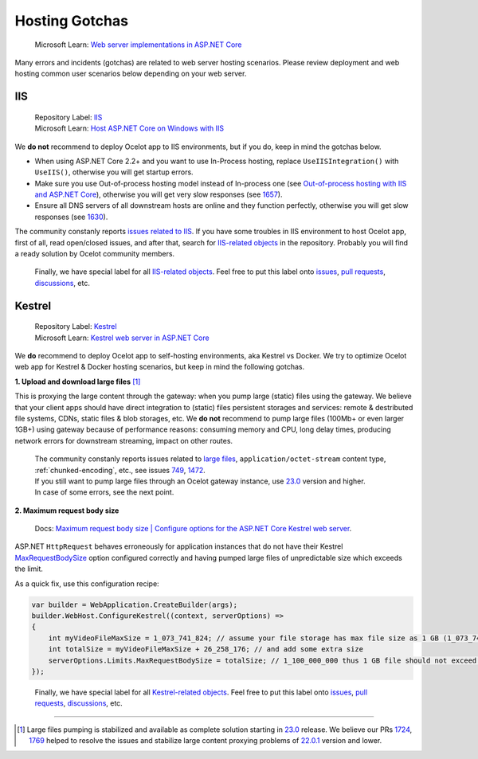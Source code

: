 Hosting Gotchas
===============

    Microsoft Learn: `Web server implementations in ASP.NET Core <https://learn.microsoft.com/en-us/aspnet/core/fundamentals/servers/>`_

Many errors and incidents (gotchas) are related to web server hosting scenarios.
Please review deployment and web hosting common user scenarios below depending on your web server.

.. _hosting-gotchas-iis:

IIS
---

    | Repository Label: |image-IIS| `IIS <https://github.com/ThreeMammals/Ocelot/labels/IIS>`_
    | Microsoft Learn: `Host ASP.NET Core on Windows with IIS <https://learn.microsoft.com/en-us/aspnet/core/host-and-deploy/iis/>`_

We **do not** recommend to deploy Ocelot app to IIS environments, but if you do, keep in mind the gotchas below.

* When using ASP.NET Core 2.2+ and you want to use In-Process hosting, replace ``UseIISIntegration()`` with ``UseIIS()``, otherwise you will get startup errors.

* Make sure you use Out-of-process hosting model instead of In-process one
  (see `Out-of-process hosting with IIS and ASP.NET Core <https://learn.microsoft.com/en-us/aspnet/core/host-and-deploy/iis/out-of-process-hosting>`_),
  otherwise you will get very slow responses (see `1657`_).

* Ensure all DNS servers of all downstream hosts are online and they function perfectly, otherwise you will get slow responses (see `1630`_).

The community constanly reports `issues related to IIS <https://github.com/ThreeMammals/Ocelot/issues?q=is%3Aissue+IIS>`_.
If you have some troubles in IIS environment to host Ocelot app, first of all, read open/closed issues, and after that, search for `IIS-related objects`_ in the repository.
Probably you will find a ready solution by Ocelot community members. 

    Finally, we have special label |image-IIS| for all `IIS-related objects`_.
    Feel free to put this label onto `issues <https://github.com/ThreeMammals/Ocelot/labels/IIS>`_, `pull requests <https://github.com/ThreeMammals/Ocelot/pulls?q=is%3Apr+label%3AIIS+>`_, `discussions <https://github.com/ThreeMammals/Ocelot/discussions?discussions_q=label%3AIIS>`_, etc.

.. |image-IIS| image:: ../images/label-IIS-c5def5.svg
  :alt: label IIS
  :target: https://github.com/ThreeMammals/Ocelot/labels/IIS
.. _IIS-related objects: https://github.com/search?q=repo%3AThreeMammals%2FOcelot%20IIS&type=code

.. _hosting-gotchas-kestrel:

Kestrel
-------

    | Repository Label: |image-Kestrel| `Kestrel <https://github.com/ThreeMammals/Ocelot/labels/Kestrel>`_
    | Microsoft Learn: `Kestrel web server in ASP.NET Core <https://learn.microsoft.com/en-us/aspnet/core/fundamentals/servers/kestrel>`_

We **do** recommend to deploy Ocelot app to self-hosting environments, aka Kestrel vs Docker.
We try to optimize Ocelot web app for Kestrel & Docker hosting scenarios, but keep in mind the following gotchas.

**1. Upload and download large files** [#f1]_

This is proxying the large content through the gateway: when you pump large (static) files using the gateway.
We believe that your client apps should have direct integration to (static) files persistent storages and services: remote & destributed file systems, CDNs, static files & blob storages, etc.
We **do not** recommend to pump large files (100Mb+ or even larger 1GB+) using gateway because of performance reasons: consuming memory and CPU, long delay times, producing network errors for downstream streaming, impact on other routes.

  | The community constanly reports issues related to `large files <https://github.com/search?q=repo%3AThreeMammals%2FOcelot+%22large+file%22&type=issues>`_, ``application/octet-stream`` content type, :ref:`chunked-encoding`, etc., see issues `749`_, `1472`_.
  | If you still want to pump large files through an Ocelot gateway instance, use `23.0`_ version and higher.
  | In case of some errors, see the next point.

**2. Maximum request body size**

    Docs: `Maximum request body size | Configure options for the ASP.NET Core Kestrel web server <https://learn.microsoft.com/en-us/aspnet/core/fundamentals/servers/kestrel/options#maximum-request-body-size>`_.

ASP.NET ``HttpRequest`` behaves erroneously for application instances that do not have their Kestrel `MaxRequestBodySize <https://learn.microsoft.com/en-us/dotnet/api/microsoft.aspnetcore.server.kestrel.core.kestrelserverlimits.maxrequestbodysize>`_ option configured correctly and having pumped large files of unpredictable size which exceeds the limit.

As a quick fix, use this configuration recipe:

.. code-block:: csharp

    var builder = WebApplication.CreateBuilder(args);
    builder.WebHost.ConfigureKestrel((context, serverOptions) =>
    {
        int myVideoFileMaxSize = 1_073_741_824; // assume your file storage has max file size as 1 GB (1_073_741_824)
        int totalSize = myVideoFileMaxSize + 26_258_176; // and add some extra size
        serverOptions.Limits.MaxRequestBodySize = totalSize; // 1_100_000_000 thus 1 GB file should not exceed the limit
    });

.. _break: http://break.do

    Finally, we have special label |image-Kestrel| for all `Kestrel-related objects <https://github.com/search?q=repo%3AThreeMammals%2FOcelot%20Kestrel&type=code>`_.
    Feel free to put this label onto `issues <https://github.com/ThreeMammals/Ocelot/labels/Kestrel>`__, `pull requests <https://github.com/ThreeMammals/Ocelot/pulls?q=is%3Apr+label%3AKestrel+>`__, `discussions <https://github.com/ThreeMammals/Ocelot/discussions?discussions_q=label%3AKestrel>`__, etc.

.. |image-Kestrel| image:: ../images/label-Kestrel-c5def5.svg
  :alt: label Kestrel
  :target: https://github.com/ThreeMammals/Ocelot/labels/Kestrel

""""

.. [#f1] Large files pumping is stabilized and available as complete solution starting in `23.0`_ release. We believe our PRs `1724`_, `1769`_ helped to resolve the issues and stabilize large content proxying problems of `22.0.1`_ version and lower.
.. _22.0.1: https://github.com/ThreeMammals/Ocelot/releases/tag/22.0.1
.. _23.0: https://github.com/ThreeMammals/Ocelot/releases/tag/23.0.0
.. _749: https://github.com/ThreeMammals/Ocelot/issues/749
.. _1472: https://github.com/ThreeMammals/Ocelot/issues/1472
.. _1657: https://github.com/ThreeMammals/Ocelot/issues/1657
.. _1630: https://github.com/ThreeMammals/Ocelot/issues/1630
.. _1724: https://github.com/ThreeMammals/Ocelot/pull/1724
.. _1769: https://github.com/ThreeMammals/Ocelot/pull/1769
